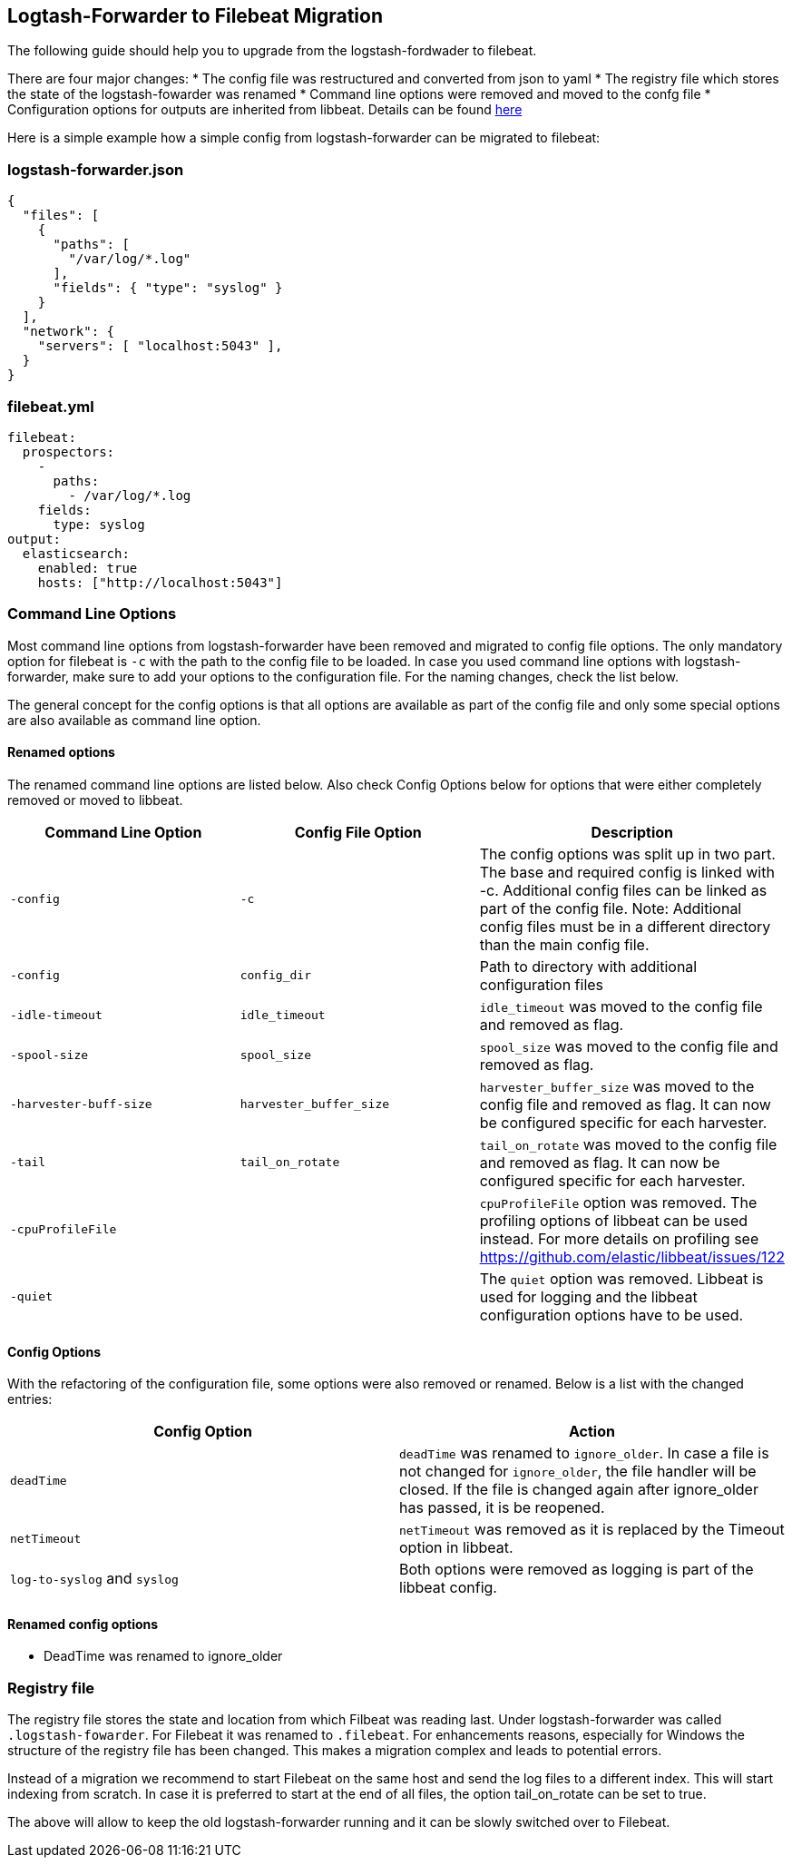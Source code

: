 == Logtash-Forwarder to Filebeat Migration

The following guide should help you to upgrade from the logstash-fordwader to filebeat.

There are four major changes:
* The config file was restructured and converted from json to yaml
* The registry file which stores the state of the logstash-fowarder was renamed
* Command line options were removed and moved to the confg file
* Configuration options for outputs are inherited from libbeat. Details can be found https://www.elastic.co/guide/en/beats/libbeat/current/index.html[here]

Here is a simple example how a simple config from logstash-forwarder can be migrated to filebeat:

=== logstash-forwarder.json
[source,json]
-------------------------------------------------------------------------------------
{
  "files": [
    {
      "paths": [
        "/var/log/*.log"
      ],
      "fields": { "type": "syslog" }
    }
  ],
  "network": {
    "servers": [ "localhost:5043" ],
  }
}
-------------------------------------------------------------------------------------

=== filebeat.yml
[source,yaml]
-------------------------------------------------------------------------------------
filebeat:
  prospectors:
    -
      paths:
        - /var/log/*.log
    fields:
      type: syslog
output:
  elasticsearch:
    enabled: true
    hosts: ["http://localhost:5043"]
-------------------------------------------------------------------------------------

=== Command Line Options
Most command line options from logstash-forwarder have been removed and migrated to config file options. The only mandatory
option for filebeat is `-c` with the path to the config file to be loaded. In case you used command line options with
logstash-forwarder, make sure to add your options to the configuration file. For the naming changes, check the list below.

The general concept for the config options is that all options are available as part of the config file and only some
special options are also available as command line option.

==== Renamed options
The renamed command line options are listed below. Also check Config Options below for options that were either completely
removed or moved to libbeat.

[cols="3*", options="header"]
|===
|Command Line Option
|Config File Option
|Description

|`-config`
|`-c`
|The config options was split up in two part. The base and required config is linked with -c. Additional config files can be linked as part of the config file. Note: Additional config files must be in a different directory than the main config file.

|`-config`
|`config_dir`
|Path to directory with additional configuration files

|`-idle-timeout`
|`idle_timeout`
|`idle_timeout` was moved to the config file and removed as flag.

|`-spool-size`
|`spool_size`
|`spool_size` was moved to the config file and removed as flag.

|`-harvester-buff-size`
|`harvester_buffer_size`
|`harvester_buffer_size` was moved to the config file and removed as flag. It can now be configured specific for each harvester.

|`-tail`
|`tail_on_rotate`
|`tail_on_rotate` was moved to the config file and removed as flag. It can now be configured specific for each harvester.

|`-cpuProfileFile`
|
|`cpuProfileFile` option was removed. The profiling options of libbeat can be used instead. For more details on profiling see https://github.com/elastic/libbeat/issues/122

|`-quiet`
|
|The `quiet` option was removed. Libbeat is used for logging and the libbeat configuration options have to be used.


|===



==== Config Options
With the refactoring of the configuration file, some options were also removed or renamed. Below is a list with the changed entries:

[cols="2*", options="header"]
|===
|Config Option
|Action

|`deadTime`
|`deadTime` was renamed to `ignore_older`. In case a file is not changed for `ignore_older`, the file handler will be closed. If the file is changed again after ignore_older has passed, it is be reopened.

|`netTimeout`
|`netTimeout` was removed as it is replaced by the Timeout option in libbeat.

|`log-to-syslog` and `syslog`
|Both options were removed as logging is part of the libbeat config.

|===


==== Renamed config options
* DeadTime was renamed to ignore_older


===  Registry file

The registry file stores the state and location from which Filbeat was reading last. Under logstash-forwarder was called
`.logstash-fowarder`. For Filebeat it was renamed to `.filebeat`. For enhancements reasons, especially for Windows the
structure of the registry file has been changed. This makes a migration complex and leads to potential errors.

Instead of a migration we recommend to start Filebeat on the same host and send the log files to a different index.
This will start indexing from scratch. In case it is preferred to start at the end of all files, the option tail_on_rotate
can be set to true.

The above will allow to keep the old logstash-forwarder running and it can be slowly switched over to Filebeat.
